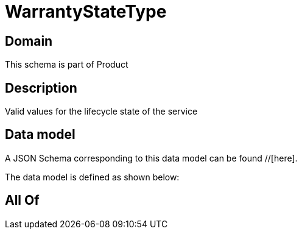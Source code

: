 = WarrantyStateType

[#domain]
== Domain

This schema is part of Product

[#description]
== Description
Valid values for the lifecycle state of the service


[#data_model]
== Data model

A JSON Schema corresponding to this data model can be found //[here].

The data model is defined as shown below:


[#all_of]
== All Of

